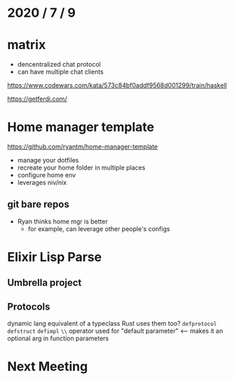 * 2020 / 7 / 9

* matrix
- dencentralized chat protocol
- can have multiple chat clients

https://www.codewars.com/kata/573c84bf0addf9568d001299/train/haskell

https://getferdi.com/

* Home manager template
https://github.com/ryantm/home-manager-template

- manage your dotfiles
- recreate your home folder in multiple places
- configure home env
- leverages niv/nix

** git bare repos 
- Ryan thinks home mgr is better
  - for example, can leverage other people's configs

* Elixir Lisp Parse
** Umbrella project
** Protocols
dynamic lang equivalent of a typeclass
Rust uses them too?
=defprotocol=
=defstruct=
=defimpl=
=\\= operator used for "default parameter" <-- makes it an optional arg in function parameters

* Next Meeting

